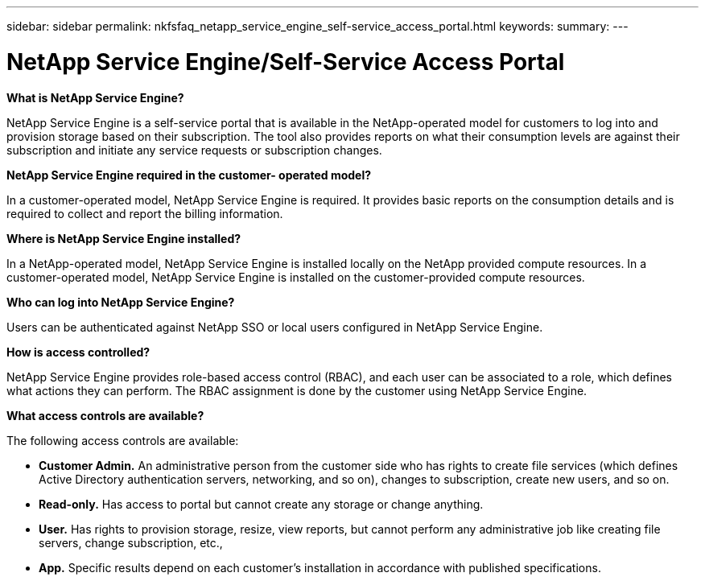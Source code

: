 ---
sidebar: sidebar
permalink: nkfsfaq_netapp_service_engine_self-service_access_portal.html
keywords:
summary:
---

= NetApp Service Engine/Self-Service Access Portal
:hardbreaks:
:nofooter:
:icons: font
:linkattrs:
:imagesdir: ./media/

//
// This file was created with NDAC Version 2.0 (August 17, 2020)
//
// 2020-10-08 17:15:37.133096
//

[.lead]
*What is NetApp Service Engine?*

NetApp Service Engine is a self-service portal that is available in the NetApp-operated model for customers to log into and provision storage based on their subscription. The tool also provides reports on what their consumption levels are against their subscription and initiate any service requests or subscription changes.

*NetApp Service Engine required in the customer- operated model?*

In a customer-operated model, NetApp Service Engine is required. It provides basic reports on the consumption details and is required to collect and report the billing information.

*Where is NetApp Service Engine installed?*

In a NetApp-operated model, NetApp Service Engine is installed locally on the NetApp provided compute resources. In a customer-operated model, NetApp Service Engine is installed on the customer-provided compute resources.

*Who can log into NetApp Service Engine?*

Users can be authenticated against NetApp SSO or local users configured in NetApp Service Engine.

*How is access controlled?*

NetApp Service Engine provides role-based access control (RBAC), and each user can be associated to a role, which defines what actions they can perform. The RBAC assignment is done by the customer using NetApp Service Engine.

*What access controls are available?*

The following access controls are available:

* *Customer Admin.* An administrative person from the customer side who has rights to create file services (which defines Active Directory authentication servers, networking, and so on), changes to subscription, create new users, and so on.
* *Read-only.* Has access to portal but cannot create any storage or change anything.
* *User.* Has rights to provision storage, resize, view reports, but cannot perform any administrative job like creating file servers, change subscription, etc.,
* *App.* Specific results depend on each customer’s installation in accordance with published specifications.
